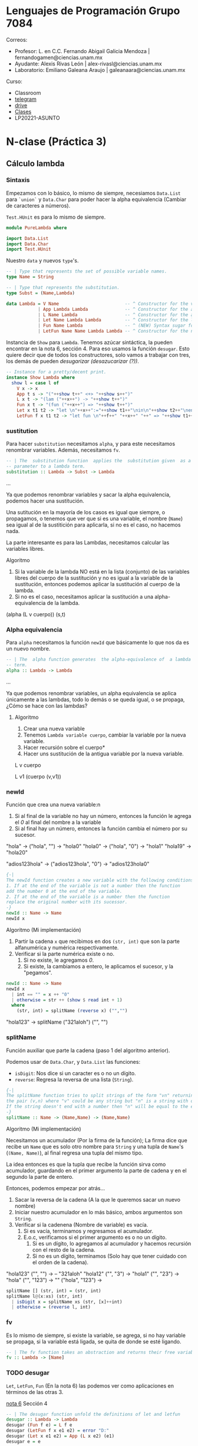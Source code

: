 * Lenguajes de Programación Grupo 7084
Correos:
+ Profesor: L. en C.C. Fernando Abigail Galicia Mendoza | fernandogamen@ciencias.unam.mx
+ Ayudante: Alexis Rivas León | alex-rivasl@ciencias.unam.mx
+ Laboratorio: Emiliano Galeana Araujo | galeanaara@ciencias.unam.mx

Curso:
+ Classroom
+ [[https://t.me/joinchat/L0xngv-r02EwYzFh][telegram]]
+ [[https://drive.google.com/drive/u/0/folders/136bZP00WtqWWFJAkZDo7mS-OsAx_B_7zWCc1iZVEvYp3vDKIpuMTPoECgpc_w9RvkkSYJrc8][drive]]
+ [[https://meet.google.com/vhh-hvip-aci?authuser=0&hs=179][Clases]]
+ LP20221-ASUNTO

* N-clase (Práctica 3)

** Cálculo lambda
*** Sintaxis

Empezamos con lo  básico, lo mismo de  siempre, necesiamos =Data.List=
para =`union`=  y =Data.Char= para  poder hacer la  alpha equivalencia
(Cambiar de caracteres a números).

=Test.HUnit= es para lo mismo de siempre.

#+BEGIN_SRC haskell
module PureLambda where

import Data.List
import Data.Char
import Test.HUnit
#+END_SRC

Nuestro =data= y nuevos =type='s.

#+BEGIN_SRC haskell
-- | Type that represents the set of possible variable names.
type Name = String

-- | Type that represents the substitution.
type Subst = (Name,Lambda)

data Lambda = V Name                         -- ^ Constructor for the variables.
            | App Lambda Lambda              -- ^ Constructor for the applications.
            | L Name Lambda                  -- ^ Constructor for the abstractions.
            | Let Name Lambda Lambda         -- ^ Constructor for the let.
            | Fun Name Lambda                -- ^ (NEW) Syntax sugar for lambda
            | LetFun Name Name Lambda Lambda -- ^ Constructor for the name functions.
#+END_SRC

Instancia  de =Show=  para  =Lambda=.  Tenemos  azúcar sintáctica,  la
pueden encontrar en  la nota 6, sección 4. Para  eso usamos la función
=desugar=.  Esto  quiere decir  que de  todos los  constructores, solo
vamos  a  trabajar   con  tres,  los  demás   de  pueden  /desugarizar
(desazucarizar (?))/.

#+BEGIN_SRC haskell
-- Instance for a pretty/decent print.
instance Show Lambda where
  show l = case l of
    V x -> x
    App t s -> "("++show t++" <+> "++show s++")"
    L x t -> "(lam ("++x++") -> "++show t++")"
    Fun x t -> "(fun ("++x++") => "++show t++")"
    Let x t1 t2 -> "let \n"++x++":="++show t1++"\nin\n"++show t2++"\nend"
    LetFun f x t1 t2 -> "let fun \n"++f++" "++x++" "++" => "++show t1++"\nin\n"++show t2++"\nend"
#+END_SRC

*** sustitution
Para hacer =substitution= necesitamos =alpha=, y para este necesitamos
renombrar variables. Además, necesitamos =fv=.

#+BEGIN_SRC haskell
-- | The  substitution function  applies the  substitution given  as a
-- parameter to a lambda term.
substitution :: Lambda -> Subst -> Lambda
#+END_SRC

...

Ya  que podemos  renombrar variables  y sacar  la alpha  equivalencia,
podemos hacer una sustitución.

Una sutitución  en la  mayoría de  los casos es  igual que  siempre, o
propagamos,  o tenemos  que  ver que  si es  una  variable, el  nombre
(=Name=) sea  igual al de la  sustitición para aplicarla, si  no es el
caso, no hacemos nada.

La parte  interesante es  para las  Lambdas, necesitamos  calcular las
variables libres.

Algoritmo

1. Si la variable  de la lambda NO está en la  lista (conjunto) de las
   variables libres  del cuerpo de la  sustitución y no es  igual a la
   variable de la sustitución, entonces podemos aplicar la sustitución
   al cuerpo de la lambda.
2. Si  no es  el  caso,  necesitamos  aplicar  la sustitución  a  una
   alpha-equivalencia de la lambda.

(alpha (L v cuerpo)) (s,t)

*** Alpha equivalencia
Para =alpha= necesitamos la función =newId= que básicamente lo que nos
da es un nuevo nombre.

#+BEGIN_SRC haskell
-- | The  alpha function generates  the alpha-equivalence of  a lambda
-- term.
alpha :: Lambda -> Lambda
#+END_SRC

...

Ya que  podemos renombrar variables,  un alpha equivalencia  se aplica
únicamente  a las  lambdas,  todo lo  demás  o se  queda  igual, o  se
propaga, ¿Cómo se hace con las lambdas?

**** Algoritmo
1. Crear una nueva variable
2. Tenemos =Lambda variable cuerpo=,  cambiar la variable por la nueva
   variable.
3. Hacer recursión sobre el cuerpo*
4. Hacer uns sustitución de la antigua variable por la nueva variable.

L v cuerpo

L v1 (cuerpo (v,v1))

*** newId
Función que crea una nueva variable:n
1. Si al final de la variable no hay un número, entonces la función le
   agrega el /0/ al final del nombre a la variable
2. Si al final hay un número, entonces la función cambia el número por
   su sucesor.

"hola"   -> ("hola", "") -> "hola0"
"hola0"  -> ("hola", "0") -> "hola1"
"hola19" -> "hola20"

"adios123hola" -> ("adios123hola", "0") -> "adios123hola0"

#+BEGIN_SRC haskell
{-|
The newId function creates a new variable with the following conditions:
1. If at the end of the variable is not a number then the function 
add the number 0 at the end of the variable.
2. If at the end of the variable is a number then the function
replace the original number with its sucessor.
-} 
newId :: Name -> Name
newId x
#+END_SRC

Algoritmo (Mi implementación)

1. Partir la cadena  =x= que recibimos en dos =(str, int)= que son la
   parte alfanumérica y numérica respectivamente.
2. Verificar si la parte numérica existe o no.
   1. Si no existe, le agregamos /0/.
   2. Si existe, la cambiamos a  entero, le aplicamos el sucesor, y la
      "pegamos".

:my-imp:
#+BEGIN_SRC haskell
newId :: Name -> Name
newId x
  | int == "" = x ++ "0"
  | otherwise = str ++ (show $ read int + 1)
  where
    (str, int) = splitName (reverse x) ("","")
#+END_SRC
:end:

"hola123" -> splitName ("321aloh") ("", "")

*** splitName

Función auxiliar que parte la cadena (paso 1 del algoritmo anterior).

Podemos usar de =Data.Char=, y =Data.List= las funciones:

- =isDigit=: Nos dice si un caracter es o no un dígito.
- =reverse=: Regresa la reversa de una lista (=String=).

#+Begin_SRC haskell
{-|
The splitName function tries to split strings of the form "vn" returning
the pair (v,n) where "v" could be any string but "n" is a string with only numbers.
If the string doesn't end with a number then "n" will be equal to the empty string.
-}
splitName :: Name -> (Name,Name) -> (Name,Name)
#+END_SRC

Algoritmo (Mi implementación)

Necesitamos un acumulador (Por la firma  de la función); La firma dice
que recibe un =Name= que es solo otro nombre para =String= y una tupla
de =Name='s  (=(Name, Name)=),  al final regresa  una tupla  del mismo
tipo.

La idea  entonces es  que la  tupla que recibe  la función  sirva como
acumulador, guardando en  el primer argumento la parte de  cadena y en
el segundo la parte de entero.

Entonces, podemos empezar por atrás...

1. Sacar la reversa de la cadena  (A la que le queremos sacar un nuevo
   nombre)
2. Iniciar nuestro  acumulador en lo más básico,  ambos argumentos son
   =String=.
3. Verificar si la cadenena (Nombre de variable) es vacía.
   1. Si es vacía, terminamos y regresamos el acumulador.
   2. E.o.c, verificamos si el primer argumento es o no un dígito.
      1. Si  es un  dígito,  lo  agregamos  al acumulador  y  hacemos
        recursión con el resto de la cadena.
      2. Si  no es un dígito,  terminamos (Solo hay que  tener cuidado
         con el orden de la cadena).

"hola123" ("", "") -> -- "321aloh"
"hola12"  ("", "3") ->
"hola1"   ("", "23") ->
"hola"    ("", "123") ->
""        ("hola", "123") ->

:my-imp:
#+BEGIN_SRC haskell
splitName [] (str, int) = (str, int)
splitName l@(x:xs) (str, int)
  | isDigit x = splitName xs (str, [x]++int)
  | otherwise = (reverse l, int)
#+END_SRC
:end:

*** fv

Es lo mismo  de siempre, si existe  la variable, se agrega,  si no hay
variable se propaga, si la variable  está ligada, se quita de donde se
esté ligando.

#+BEGIN_SRC haskell
-- | The fv function takes an abstraction and returns their free variables.
fv :: Lambda -> [Name]
#+END_SRC
*** TODO desugar
=Let=,  =LetFun=,  =Fun=   (En  la  nota  6)  las   podemos  ver  como
   aplicaciones en términos de las otras 3.

[[https://drive.google.com/file/d/1z9VkCI0yqRMiWxL4kAmhGtMvppmdIQky/view?usp=sharing2][nota 6]] Sección 4

#+BEGIN_SRC haskell
-- | The desugar function unfold the definitions of let and letfun
desugar :: Lambda -> Lambda
desugar (Fun f e) = L f e
desugar (LetFun f x e1 e2) = error "D:"
desugar (Let x e1 e2) = App (L x e2) (e1)
desugar e = e
#+END_SRC

*** beta
(nota  5, Sección  2) pero  tengan cuidado  con la  caza de  patrones,
necesitan un patrón repetido (Usar =normal=).

#+BEGIN_SRC haskell
-- | The beta function is an implementation of the beta reduction.
beta :: Lambda -> Lambda
beta (App (L x t) r) = substitution (t) (x,r)
beta (App ... ...) = error "D:"
beta (L y t) = L y (beta t)
#+END_SRC

*hint: V x no tiene betareducción.*
*hint: App t1 t2 tiene dos posibles betareducciones.*
*** normal
normal: (nota 5, sección  2) pero en general V está,  L está syss está
el cuerpo, App tarea

#+BEGIN_SRC haskell
-- | The normal function is the predicate that is True iff a lambda term is in normal form.
normal :: Lambda -> Bool
normal (V x) = True
normal (L x t) = normal t
normal (App t1 t2) = error "D:"
#+END_SRC

(t1)(t2)
si t1 := (\x.e1)
(\x.e1)(e2)

(\x.xx)(e2) => (e2)(e2)

*hint: jugar con los posibles patrones de t1.*
*** betas
necesitamos a normal y a =beta=.

El algoritmo  es: si la  expresión está  en forma normal,  entonces la
regresamos, y si  no está, entonces aplicamos una  reducción hasta que
lo esté.

Como nota, hay que /aplicarles insulina a las expresiones/.

*hint: antes de aplicar el algoritmo, aplicar =desugar=*

#+BEGIN_SRC haskell
{-| 
The betas function is a implementation of the reflexive-transitive closure of the beta
reduction. Before the application of the beta reduction, this function test if the lambda
term is in normal form.
2-}
betas :: Lambda -> Lambda
betas l = error "D:"
#+END_SRC

while (!isNormal(l)) {
    betreduce(l)
}
** Mini Haskell
*** Sintaxis

#+BEGIN_SRC haskell
import Data.List
import Data.Char
#+END_SRC

types que necesitamos para el desarrollo

#+BEGIN_SRC haskell
-- | Type that represents the set of possible variable names.
type Name = String

-- | A 'Decl' is a pair that represents the declaration of a variable x
-- has a type T.
type Decl = (Name,Type)
  
-- | A 'TypeCtx' is the list of the declarations of variables.
type TypeCtx = [Decl]

-- | Type that represents the substitution.
type Subst = (Name,MiniHs)
#+END_SRC

Necesitamos también constructores para "tipos".

#+BEGIN_SRC haskell
-- | A 'Type' is a implementation of the abstract syntax of types.
data Type = NAT | BOOL | T Name | Type :-> Type deriving(Show,Eq)
#+END_SRC

**** Tipos

Tenemos  constructores  para todos  los  operadores  que hemos  estado
viendo, estos son tipados.

#+BEGIN_SRC haskell
-- | A 'MiniHs' is a implementation of the abstract syntax of typed Mini Haskell programs.
data MiniHs = V Name                   -- ^ Constructor for the typed variables.
            | N Int                    -- ^ Constructor for the typed numbers.
            | B Bool                   -- ^ Constructor for the typed booleans.
            | Suc MiniHs               -- ^ Constructor for the typed successor operator.
            | Pred MiniHs              -- ^ Constructor for the typed predecessor operator.
            | Plus MiniHs MiniHs       -- ^ Constructor for the typed plus operator.
            | Prod MiniHs MiniHs       -- ^ Constructor for the typed product operator.
            | Neg MiniHs               -- ^ Constructor for the typed negation operator.
            | Conj MiniHs MiniHs       -- ^ Constructor for the typed conjunction operator.
            | Disy MiniHs MiniHs       -- ^ Constructor for the typed disjunction operator.
            | Gt MiniHs MiniHs         -- ^ Constructor for the typed greater than operator.
            | Lt MiniHs MiniHs         -- ^ Constructor for the typed lower than operator.
            | Equi MiniHs MiniHs       -- ^ Constructor for the typed equality operator.
            | Ift MiniHs MiniHs MiniHs -- ^ Constructor for the typed if-else conditional.
            | L Name Type MiniHs       -- ^ Constructor for the typed abstraction.
            | Fix Name Type MiniHs     -- ^ Constructor for the typed fix operator.
            | App MiniHs MiniHs        -- ^ Constructor for the typed application.
#+END_SRC

**** Sin tipos

También  tenemos constructores  para  todos los  operadores que  hemos
estado viendo, que son no tipados.

#+BEGIN_SRC haskell
-- | A 'MiniHsU' is a implementation of the abstract syntax of untyped Mini Haskell programs.
data MiniHsU = VU Name                      -- ^ Constructor for the untyped variables.
             | NU Int                       -- ^ Constructor for untyped numbers.
             | BU Bool                      -- ^ Constructor for untyped booleans.
             | SucU MiniHsU                 -- ^ Constructor for untyped successor operator.
             | PredU MiniHsU                -- ^ Constructor for untyped predecessor operator.
             | PlusU MiniHsU MiniHsU        -- ^ Constructor for untyped plus operator.
             | ProdU MiniHsU MiniHsU        -- ^ Constructor for untyped product operator.
             | NegU MiniHsU                 -- ^ Constructor for untyped negation operator.
             | ConjU MiniHsU MiniHsU        -- ^ Constructor for untyped conjunction operator.
             | DisyU MiniHsU MiniHsU        -- ^ Constructor for untyped disjunction operator.
             | GtU MiniHsU MiniHsU          -- ^ Constructor for untyped greater than operator.
             | LtU MiniHsU MiniHsU          -- ^ Constructor for untyped lower than operator.
             | EquiU MiniHsU MiniHsU        -- ^ Constructor for untyped equality operator.
             | IftU MiniHsU MiniHsU MiniHsU -- ^ Constructor for untyped if-else operator.
             | LU Name MiniHsU              -- ^ Constructor for untyped abstraction.
             | FixU Name MiniHsU            -- ^ Constructor for untyped fix operator.
             | AppU MiniHsU MiniHsU         -- ^ Constructor for untyped application operator.
#+END_SRC

*** fv

Toma un programa de Mini Haskell (tipado) y regresa las variables libres.

#+BEGIN_SRC haskell
-- | The 'fv' function takes a typed Mini Haskell program and returns their free variables.
fv :: MiniHs -> [Name]
fv (V n)       = [n]
fv (Suc mh)    = fv mh
fv (Ift b t e) = fv b `union` fv t `union` fv e
fv (Fix n _ e) = fv e \\ [n]
#+END_SRC

(\x.xx)

*** newId

Función que crea una nueva variable:n
1. Si al final de la variable no hay un número, entonces la función le
   agrega el /0/ al final del nombre a la variable
2. Si al final hay un número, entonces la función cambia el número por
   su sucesor.

"hola"   -> ("hola", "") -> "hola0"
"hola0"  -> ("hola", "0") -> "hola1"
"hola19" -> "hola20"

"adios123hola" -> ("adios123hola", "0") -> "adios123hola0"

#+BEGIN_SRC haskell
{-|
The newId function creates a new variable with the following conditions:
1. If at the end of the variable is not a number then the function 
add the number 0 at the end of the variable.
2. If at the end of the variable is a number then the function
replace the original number with its sucessor.
-} 
newId :: Name -> Name
newId x
#+END_SRC

*** splitName

Función auxiliar que parte la cadena (paso 1 del algoritmo anterior).

Podemos usar de =Data.Char=, y =Data.List= las funciones:

- =isDigit=: Nos dice si un caracter es o no un dígito.
- =reverse=: Regresa la reversa de una lista (=String=).

#+Begin_SRC haskell
{-|
The splitName function tries to split strings of the form "vn" returning
the pair (v,n) where "v" could be any string but "n" is a string with only numbers.
If the string doesn't end with a number then "n" will be equal to the empty string.
-}
splitName :: Name -> (Name,Name) -> (Name,Name)
#+END_SRC

*** alpha

Genera una alpha-equivalencia para un programa de Mini Haskell tipado.

#+BEGIN_SRC haskell
-- | The 'alpha' function generates the alpha-equivalence of a typed Mini Haskell program.
alpha :: MiniHs -> MiniHs
alpha (V n)       = (V n)
alpha (Suc mh)    = Suc (alpha mh)
alpha (Ift b t e) = Ift (alpha b) (alpha t) (alpha e)
alpha (Fix n t e) = Fix n1 t (alpha (substitution e (n1, n))) where
  n1 = newId n
#+END_SRC

*** substitution

Función que aplica una sustitución a un programa de Mini Haskell tipado.

#+BEGIN_SRC haskell
-- | The 'substitution' function applies the substitution given as 
-- a parameter to a typed Mini Haskell program.
substitution :: MiniHs -> Subst -> MiniHs
substitution (V n) (y, t)        = if n == y then t else (V n)
substitution (Suc mh)    s       = Suc (substitution mh s)
substitution (Ift b t e) s       = Ift (substitution b s) (substitution t s) (substitution e s)
substitution f@(Fix n t e) s@(y,t') = case not (n `elem` [y] `union` fv t) of
  True  -> Fix n t (substitution e s)
  False -> let f' = alpha f in substitution f' s
#+END_SRC

fix "x" T (V "x") ("x", 1)

fv 1 = [] ++ ["x"] -> "x" `elem` ["x"] -> T -> F

*** TODO ejemplos de sustitución en Fix
